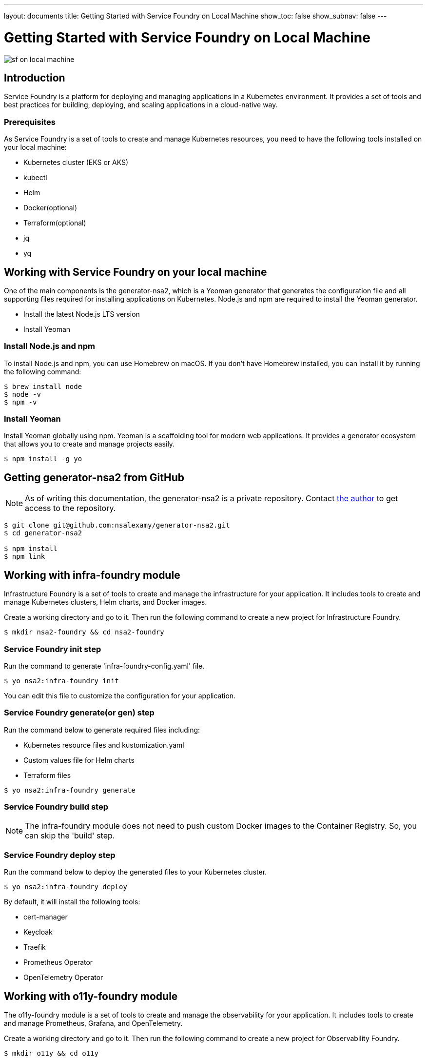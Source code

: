 ---
layout: documents
title: Getting Started with Service Foundry on Local Machine
show_toc: false
show_subnav: false
---

= Getting Started with Service Foundry on Local Machine


:imagesdir: ../../assets/images

[.img-wide]
image::sf-on-local-machine.png[]

== Introduction

Service Foundry is a platform for deploying and managing applications in a Kubernetes environment. It provides a set of tools and best practices for building, deploying, and scaling applications in a cloud-native way.

=== Prerequisites

As Service Foundry is a set of tools to create and manage Kubernetes resources, you need to have the following tools installed on your local machine:

* Kubernetes cluster (EKS or AKS)
* kubectl
* Helm
* Docker(optional)
* Terraform(optional)
* jq
* yq


== Working with Service Foundry on your local machine

One of the main components is the generator-nsa2, which is a Yeoman generator that generates the configuration file and all supporting files required for installing applications on Kubernetes. Node.js and npm are required to install the Yeoman generator.

* Install the latest Node.js LTS version
* Install Yeoman

=== Install Node.js and npm

To install Node.js and npm, you can use Homebrew on macOS. If you don't have Homebrew installed, you can install it by running the following command:

[listing]
----
$ brew install node
$ node -v
$ npm -v
----

=== Install Yeoman

Install Yeoman globally using npm. Yeoman is a scaffolding tool for modern web applications. It provides a generator ecosystem that allows you to create and manage projects easily.

[,terminal]
----
$ npm install -g yo
----

== Getting generator-nsa2 from GitHub

[NOTE]
====
As of writing this documentation, the generator-nsa2 is a private repository. Contact link:https://nsalexamy.github.io/service-foundry/pages/developers/young-kim/[the author] to get access to the repository.
====

[listing]
----
$ git clone git@github.com:nsalexamy/generator-nsa2.git
$ cd generator-nsa2

$ npm install
$ npm link
----

== Working with infra-foundry module

Infrastructure Foundry is a set of tools to create and manage the infrastructure for your application. It includes tools to create and manage Kubernetes clusters, Helm charts, and Docker images.

Create a working directory and go to it. Then run the following command to create a new project for Infrastructure Foundry.
[,terminal]
----
$ mkdir nsa2-foundry && cd nsa2-foundry
----

=== Service Foundry init step

Run the command to generate 'infra-foundry-config.yaml' file.
[,terminal]
----
$ yo nsa2:infra-foundry init
----

You can edit this file to customize the configuration for your application.

=== Service Foundry generate(or gen) step

Run the command below to generate required files including:

* Kubernetes resource files and kustomization.yaml
* Custom values file for Helm charts
* Terraform files
[,terminal]
----
$ yo nsa2:infra-foundry generate
----

=== Service Foundry build step

[NOTE]
====
The infra-foundry module does not need to push custom Docker images to the Container Registry. So, you can skip the 'build' step.
====

=== Service Foundry deploy step

Run the command below to deploy the generated files to your Kubernetes cluster.
[,terminal]
----
$ yo nsa2:infra-foundry deploy
----

By default, it will install the following tools:

* cert-manager
* Keycloak
* Traefik
* Prometheus Operator
* OpenTelemetry Operator

== Working with o11y-foundry module
The o11y-foundry module is a set of tools to create and manage the observability for your application. It includes tools to create and manage Prometheus, Grafana, and OpenTelemetry.

Create a working directory and go to it. Then run the following command to create a new project for Observability Foundry.
[,terminal]
----
$ mkdir o11y && cd o11y
----

=== Service Foundry init step

Run the command to generate 'o11y-foundry-config.yaml' file.
[,terminal]
----
$ yo nsa2:o11y-foundry init
----

The command will ask you to enter the following information:
[,terminal]
----
? Kubernetes namespace? o11y
? Cloud Provider (Azure, AWS, GCP) (Use arrow keys)
? Container Registry (ACR or ECR. e.g. my-cr.azurecr.io)
? Root domain (e.g. example.com)
----

Here is the description of each argument:

[cols="1,3"]
|===
| Argument | Description

| Kubernetes namespace | The namespace where the observability tools will be installed.
| Cloud Provider | The cloud provider where the Kubernetes cluster is running. (AWS, Azure, GCP). When pushing Docker images to the Container Registry, the generator will use the CLI commnand of the cloud provider.
| Container Registry | The Container Registry where the Docker images will be pushed. (e.g. my-cr.azurecr.io)
| Root domain | The root domain for the observability tools. (e.g. example.com)
|===

=== Service Foundry generate(or gen) step

Run the command below to generate required files including:

[,terminal]
----
$ yo nsa2:o11y-foundry generate
----

The command will generate the following Kubernetes files:
[listing]
----
$ tree k8s

k8s
├── common
│   ├── kustomization.yaml
│   └── observability-configmap.yaml
├── grafana
│   ├── grafana-admin-credentials.yaml
│   ├── grafana-client-secret.yaml
│   └── kustomization.yaml
├── jaeger-collector
│   └── jaeger-collector.yaml
├── opentelemetry-operator
│   └── opentelemetry-operator.yaml
├── otel-collector
│   ├── kustomization.yaml
│   ├── otel-collector-rbac.yaml
│   ├── otel-collector.yaml
│   ├── otel-targetallocator-cr-role.yaml
│   └── otel-targetallocator-role.yaml
├── prometheus
│   ├── kustomization.yaml
│   ├── prometheus-rbac.yaml
│   ├── prometheus-service.yaml
│   └── prometheus.yaml
└── prometheus-operator
    └── bundle.yaml
----

The command will also generate the following Helm files:
[listing]
----
$ tree helm-charts

helm-charts
├── cassandra
│   ├── cassandra-12.1.1.tgz
│   ├── cassandra-credentials.yaml
│   ├── cassandra-initdb-configmap.yaml
│   └── cassandra-values.yaml
├── cert-manager
│   ├── cert-manager-v1.17.1.tgz
│   └── custom-values.yaml
├── grafana
│   ├── grafana-8.8.5.tgz
│   └── grafana-values.yaml
├── oauth2-proxy
│   ├── custom-values.yaml
│   └── oauth2-proxy-7.12.6.tgz
└── opensearch
    ├── data-prepper-0.3.1.tgz
    ├── data-prepper-values.yaml
    ├── esnode-certs.yaml
    ├── opensearch-2.30.1.tgz
    ├── opensearch-2.32.0.tgz
    ├── opensearch-dashboards-2.26.0.tgz
    ├── opensearch-dashboards-2.28.0.tgz
    ├── opensearch-dashboards-values.yaml
    └── opensearch-values.yaml
----

This command will also generate the following shell files:
[listing]
----
$ tree bin

bin
├── deploy-cassandra.sh
├── deploy-grafana.sh
├── deploy-jaeger.sh
├── deploy-nsa2-otel-exporter.sh
├── deploy-opensearch-stack.sh
├── deploy-otel-collector.sh
├── deploy-otel-spring-example.sh
├── deploy-prometheus.sh
├── undeploy-cassandra.sh
├── undeploy-grafana.sh
├── undeploy-jaeger.sh
├── undeploy-nsa2-otel-exporter.sh
├── undeploy-opensearch-stack.sh
├── undeploy-otel-collector.sh
├── undeploy-otel-spring-example.sh
└── undeploy-prometheus.sh
----

With the script files, you can easily deploy and undeploy the observability tools. When using deploy step, all the tools will be installed in the Kubernetes cluster. When using undeploy step, all the tools will be uninstalled from the Kubernetes cluster.

=== Service Foundry build step

For the o11y-foundry module, you need to build the Docker images and push them to the Container Registry. You can use the following command to build the Docker images and push them to the Container Registry.

[,terminal]
----
$ yo nsa2:o11y-foundry build
----

To verify the Docker images, you can use the following command to list the Docker images in the Container Registry.

[,terminal]
----
$ aws ecr describe-repositories --query 'repositories[*].repositoryName'

# Example output
- nsa2-otel-exporter
- o11y-otel-spring-example
----

=== Service Foundry deploy step

Run the command below to deploy the generated files to your Kubernetes cluster.
[,terminal]
----
$ yo nsa2:o11y-foundry deploy
----

To verify the installation, you can use the following command to list the Kubernetes resources in the Kubernetes cluster.

[,terminal]
----
$ kubectl get all -n o11y
----

*Example output:*
[%collapsible]
.Expand to see the output
[.img-wide]
====
----
NAME                                         READY   STATUS    RESTARTS      AGE
pod/cassandra-0                              1/1     Running   0             12m
pod/cassandra-1                              1/1     Running   0             10m
pod/cassandra-2                              1/1     Running   0             8m56s
pod/data-prepper-549b89cc4c-9dk6r            1/1     Running   0             11m
pod/grafana-f454859cb-n47n6                  1/1     Running   0             11m
pod/jaeger-collector-6666cdf7b9-b9qrs        1/1     Running   4 (10m ago)   11m
pod/opensearch-cluster-master-0              1/1     Running   0             11m
pod/opensearch-cluster-master-1              1/1     Running   0             11m
pod/opensearch-cluster-master-2              1/1     Running   0             11m
pod/opensearch-dashboards-6c9cddc4c4-wsp9r   1/1     Running   0             11m
pod/otel-collector-0                         1/1     Running   2 (11m ago)   11m
pod/otel-targetallocator-549986cb8c-bk8cp    1/1     Running   0             11m
pod/prometheus-prometheus-0                  2/2     Running   0             11m

NAME                                         TYPE        CLUSTER-IP       EXTERNAL-IP   PORT(S)                                  AGE
service/cassandra                            ClusterIP   10.100.31.101    <none>        9042/TCP                                 12m
service/cassandra-headless                   ClusterIP   None             <none>        7000/TCP,7001/TCP,7199/TCP,9042/TCP      12m
service/data-prepper                         ClusterIP   10.100.245.211   <none>        2021/TCP,21890/TCP,21891/TCP,21892/TCP   11m
service/grafana                              ClusterIP   10.100.55.223    <none>        80/TCP                                   11m
service/jaeger-collector                     ClusterIP   10.100.15.158    <none>        16686/TCP,4317/TCP,4318/TCP              11m
service/jaeger-collector-extension           ClusterIP   10.100.211.28    <none>        16686/TCP                                11m
service/jaeger-collector-headless            ClusterIP   None             <none>        16686/TCP,4317/TCP,4318/TCP              11m
service/jaeger-collector-monitoring          ClusterIP   10.100.116.125   <none>        8888/TCP                                 11m
service/opensearch-cluster-master            ClusterIP   10.100.55.192    <none>        9200/TCP,9300/TCP,9600/TCP               11m
service/opensearch-cluster-master-headless   ClusterIP   None             <none>        9200/TCP,9300/TCP,9600/TCP               11m
service/opensearch-dashboards                ClusterIP   10.100.217.97    <none>        5601/TCP,9601/TCP                        11m
service/otel-collector                       ClusterIP   10.100.74.170    <none>        4317/TCP,4318/TCP                        11m
service/otel-collector-headless              ClusterIP   None             <none>        4317/TCP,4318/TCP                        11m
service/otel-collector-monitoring            ClusterIP   10.100.13.37     <none>        8888/TCP                                 11m
service/otel-targetallocator                 ClusterIP   10.100.211.248   <none>        80/TCP                                   11m
service/prometheus                           NodePort    10.100.114.238   <none>        9090:32709/TCP                           11m
service/prometheus-operated                  ClusterIP   None             <none>        9090/TCP                                 11m

NAME                                    READY   UP-TO-DATE   AVAILABLE   AGE
deployment.apps/data-prepper            1/1     1            1           11m
deployment.apps/grafana                 1/1     1            1           11m
deployment.apps/jaeger-collector        1/1     1            1           11m
deployment.apps/opensearch-dashboards   1/1     1            1           11m
deployment.apps/otel-targetallocator    1/1     1            1           11m

NAME                                               DESIRED   CURRENT   READY   AGE
replicaset.apps/data-prepper-549b89cc4c            1         1         1       11m
replicaset.apps/grafana-f454859cb                  1         1         1       11m
replicaset.apps/jaeger-collector-6666cdf7b9        1         1         1       11m
replicaset.apps/opensearch-dashboards-6c9cddc4c4   1         1         1       11m
replicaset.apps/otel-targetallocator-549986cb8c    1         1         1       11m

NAME                                         READY   AGE
statefulset.apps/cassandra                   3/3     12m
statefulset.apps/opensearch-cluster-master   3/3     11m
statefulset.apps/otel-collector              1/1     11m
statefulset.apps/prometheus-prometheus       1/1     11m
----
====


== Working with sso-foundry modules

The sso-foundry module is a set of tools to create and manage the Single Sign-On (SSO) for your application. It includes tools to create and manage Keycloak, OAuth2 Proxy, and OpenID Connect.

The sso-foundry works with Kubernetes services and Ingress resources to add authentication and authorization to your application.

Let's create a working directory and go to it. Then run the following command to create a new project for SSO Foundry.
[,terminal]
----
$ mkdir sso && cd sso
----

=== Service Foundry init step

Run the command to generate 'sso-foundry-config.yaml' file.
[,terminal]
----
$ yo nsa2:sso-foundry init

? Namespace o11y
? Root Domain(eg. example.com) nsa2.com
----

The command will ask you to enter the following information:
[,terminal]
[cols="1,3"]
|===
| Argument | Description
| Namespace | The namespace where the SSO tools will be installed.
| Root Domain | The root domain for the SSO tools. (e.g. example.com)
|===

=== Service Foundry generate(or gen) step

Run the command below to generate required files including:
[,terminal]
----
$ yo nsa2:sso-foundry generate
----

The command will generate the following Kubernetes files:
[listing]
----
$ tree k8s

k8s
├── keycloak
│   ├── keycloak-credentials-secret.yaml
│   ├── keycloak-namespace.yaml
│   ├── keycloak-postgresql-credentials-secret.yaml
│   ├── kustomization.yaml
│   └── nsa2-realm-export.json
├── oauth2-proxy
│   ├── kustomization.yaml
│   ├── oauth2-proxy-config.yaml
│   └── oauth2-proxy-secret.yaml
└── traefik
    ├── forward-auth-middleware.yaml
    ├── kustomization.yaml
    ├── o11y-sso-ingress.yaml
    └── oauth2-proxy-ingress.yaml
----

The command will also generate the following Helm files:
[listing]
----
$ tree helm-charts

helm-charts
├── keycloak
│   ├── custom-values.yaml
│   └── keycloak-24.4.13.tgz
└── oauth2-proxy
    ├── custom-values.yaml
    └── oauth2-proxy-7.12.6.tgz
----

The command will also generate the following Terraform files:
[listing]
----
$ tree terraform

terraform
└── keycloak
    ├── main.tf
    ├── terraform.tfstate
    ├── terraform.tfstate.backup
    ├── terraform.tfvars
    └── variables.tf
----

The command will also generate the following shell files:
[listing]
----
$ tree bin

bin
├── deploy-keycloak.sh
└── undeploy-keycloak.sh
----

=== Service Foundry build step

[NOTE]
====
The sso-foundry module does not need to push custom Docker images to the Container Registry. So, you can skip the 'build' step.
====

=== Service Foundry deploy step

Run the command below to deploy the generated files to your Kubernetes cluster.
[,terminal]
----
$ yo nsa2:sso-foundry deploy
----

Verify the installation by running the following command:
[,terminal]
----
$ kubectl -n o11y get ingress
----

*Example output:*
[%collapsible]
.Expand to see the output
[.img-wide]
====
[,terminal]
----
NAME                   CLASS     HOSTS                                                              ADDRESS                                                                  PORTS   AGE
o11y-sso-ingress       traefik   jaeger.nsa2.com,prometheus.nsa2.com,grafana.nsa2.com + 1 more...   ae4306323ae09437d9c125327de37cd0-715418189.ca-west-1.elb.amazonaws.com   80      3m32s
oauth2-proxy-ingress   traefik   oauth2-proxy.nsa2.com                                              ae4306323ae09437d9c125327de37cd0-715418189.ca-west-1.elb.amazonaws.com   80      3m31s
----
====

=== DNS setting

.sso-foundry-config.yaml - oauth2-proxy settings
[source,yaml]
----
oauth2-proxy:
  enabled: true
  namespace: o11y
  release-name: oauth2-proxy  # release name for helm
  ingresses:
    - name: o11y-sso-ingress
      namespace: o11y
      services:
        - service-name: jaeger-collector
          port-name: jaeger
          subdomain: jaeger
        - service-name: prometheus
          port-name: web
          subdomain: prometheus
        - service-name: grafana
          port-name: service
          subdomain: grafana
        - service-name: opensearch-dashboards
          port-name: http
          subdomain: os-dashboards
----

The base domain that we input in the init step is used to create the DNS records for the SSO tools. http://{subdomain}.{base_domain} is used to access the SSO tools. For example, http://jaeger.nsa2.com is used to access the Jaeger UI.

Here is an example of the DNS records that are created for the SSO tools:
[,text]
----
{traefik-service-lb-ip-address}   jaeger.nsa2.com
{traefik-service-lb-ip-address}	  prometheus.nsa2.com
{traefik-service-lb-ip-address}	  oauth2-proxy.nsa2.com
{traefik-service-lb-ip-address}	  grafana.nsa2.com
----

Let's navigate to the Jaeger UI using the following URL:

* http://jaeger.nsa2.com
* http://promethues.nsa2.com
* http://grafana.nsa2.com

To access those URLs, username and password are required. The credentials are created in the Keycloak server, which is devops user and password.

So far, we have learned how Service Foundry works with the infra-foundry, o11y-foundry, and sso-foundry modules.


== Service Foundry Submodules

Apart from infra-foundry, Service Foundry has several submodules that can be used to create and manage Kubernetes resources for a certain application. The submodules are:

* infra-foundry
* o11y-foundry
* sso-foundry
* backend-foundry
* bigdata-foundry
* and more...

For more information about each submodule, please refer to the documentation of each submodule.

link:submodules/[Service Foundry Submodules]